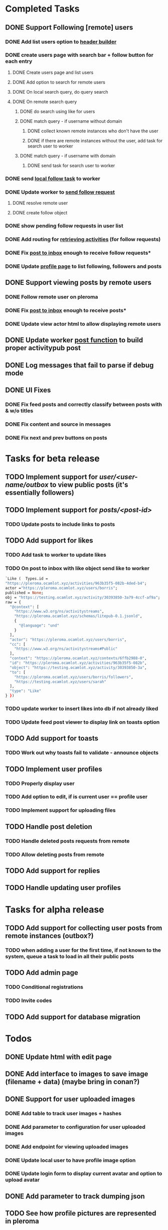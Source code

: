 #+PROPERTY: Effort_ALL 0:30 1:00 2:00 3:00 4:00 5:00 6:00 7:00
#+COLUMNS: %40ITEM(Task) %17Effort(Estimated Effort){:} %CLOCKSUM
* Completed Tasks
** DONE Support Following [remote] users
CLOSED: [2022-09-23 Fri 16:19]
*** DONE Add list users option to [[file:lib/server/navigation.ml::let build_navigation_bar req =][header builder]]
CLOSED: [2022-09-21 Wed 06:49]
*** DONE create users page with search bar + follow button for each entry 
CLOSED: [2022-09-23 Fri 09:26]
**** DONE Create users page and list users
CLOSED: [2022-09-22 Thu 11:58]
**** DONE Add option to search for remote users
CLOSED: [2022-09-22 Thu 11:58]
**** DONE On local search query, do query search
CLOSED: [2022-09-22 Thu 12:12]
**** DONE On remote search query
CLOSED: [2022-09-23 Fri 09:26]
***** DONE do search using like for users
CLOSED: [2022-09-23 Fri 09:24]
***** DONE match query - if username without domain
CLOSED: [2022-09-23 Fri 09:26]
****** DONE collect known remote instances who don't have the user
CLOSED: [2022-09-23 Fri 09:25]
****** DONE if there are remote instances without the user, add task for search user to worker
CLOSED: [2022-09-23 Fri 09:26]
***** DONE match query - if username with domain 
CLOSED: [2022-09-23 Fri 09:26]
****** DONE send task for search user to worker
CLOSED: [2022-09-23 Fri 09:26]
*** DONE send [[file:lib/server/worker.ml::type task =][local follow task]] to worker
CLOSED: [2022-09-23 Fri 10:18]
*** DONE Update worker to [[file:lib/server/worker.ml][send follow request]]
CLOSED: [2022-09-23 Fri 14:43]
**** DONE resolve remote user
CLOSED: [2022-09-23 Fri 14:42]
**** DONE create follow object
CLOSED: [2022-09-23 Fri 14:43]
*** DONE show pending follow requests in user list
CLOSED: [2022-09-23 Fri 14:57]
*** DONE Add routing for [[file:lib/server/server.ml::Activity.route config; *][retrieving activities]] (for follow requests)
CLOSED: [2022-09-23 Fri 16:19]
*** DONE Fix [[file:lib/server/actor.ml::Dream.post ":username/inbox" (handle_inbox_post config); *][post to inbox]] enough to receive follow requests*
CLOSED: [2022-09-23 Fri 16:19]
*** DONE Update [[file:lib/server/actor.ml::let handle_actor_get_html _config req =][profile page]] to list following, followers and posts
CLOSED: [2022-09-23 Fri 16:19]
** DONE Support viewing posts by remote users
CLOSED: [2022-09-24 Sat 09:13]
*** DONE Follow remote user on pleroma
CLOSED: [2022-09-23 Fri 16:20]
*** DONE Fix [[file:lib/server/actor.ml::Dream.post ":username/inbox" (handle_inbox_post config); *][post to inbox]] enough to receive posts*
CLOSED: [2022-09-24 Sat 09:13]
*** DONE Update view actor html to allow displaying remote users
CLOSED: [2022-09-24 Sat 09:13]
** DONE Update worker [[file:lib/server/worker.ml::""][post function]] to build proper activitypub post
CLOSED: [2022-09-24 Sat 10:59]
** DONE Log messages that fail to parse if debug mode
CLOSED: [2022-09-24 Sat 12:59]
** DONE UI Fixes
CLOSED: [2022-09-25 Sun 03:31]
*** DONE Fix feed posts and correctly classify between posts with & w/o titles
CLOSED: [2022-09-25 Sun 02:18]
*** DONE Fix content and source in messages
CLOSED: [2022-09-25 Sun 02:19]
*** DONE Fix next and prev buttons on posts
CLOSED: [2022-09-25 Sun 03:31]
* Tasks for beta release
** TODO Implement support for //user/<user-name/outbox// to view public posts (it's essentially followers)
:PROPERTIES:
:Effort:   0:10
:END:
** TODO Implement support for //posts/<post-id>//
:PROPERTIES:
:Effort:   2:00
:END:
*** TODO Update posts to include links to posts
** TODO Add support for likes
:PROPERTIES:
:Effort:   2:00
:END:
*** TODO Add task to worker to update likes 
*** TODO On post to inbox with like object send like to worker
#+begin_src ocaml
`Like (  Types.id =
"https://pleroma.ocamlot.xyz/activities/963b35f5-082b-4ded-b4";
actor ="https://pleroma.ocamlot.xyz/users/borris";
published = None;
obj = "https://testing.ocamlot.xyz/activity/30393850-3a79-4ccf-af9a";
raw = {
  "@context": [
    "https://www.w3.org/ns/activitystreams",
    "https://pleroma.ocamlot.xyz/schemas/litepub-0.1.jsonld",
    {
      "@language": "und"
    }
  ],
  "actor": "https://pleroma.ocamlot.xyz/users/borris",
  "cc": [
    "https://www.w3.org/ns/activitystreams#Public"
  ],
  "context": "https://pleroma.ocamlot.xyz/contexts/6ffb2988-0",
  "id": "https://pleroma.ocamlot.xyz/activities/963b35f5-082b",
  "object": "https://testing.ocamlot.xyz/activity/30393850-3a",
  "to": [
    "https://pleroma.ocamlot.xyz/users/borris/followers",
    "https://testing.ocamlot.xyz/users/sarah"
  ],
  "type": "Like"
} })

#+end_src
*** TODO update worker to insert likes into db if not already liked
*** TODO Update feed post viewer to display link on toasts option
** TODO Add support for toasts
:PROPERTIES:
:Effort:   2:00
:END:
*** TODO Work out why toasts fail to validate - announce objects
** TODO Implement user profiles
*** TODO Properly display user
*** TODO Add option to edit, if is current user == profile user
*** TODO Implement support for uploading files
** TODO Handle post deletion
*** TODO Handle deleted posts requests from remote 
*** TODO Allow deleting posts from remote
** TODO Add support for replies
** TODO Handle updating user profiles
* Tasks for alpha release
** TODO Add support for collecting user posts from remote instances (outbox?)
*** TODO when adding a user for the first time, if not known to the system, queue a task to load in all their public posts 
** TODO Add admin page
*** TODO Conditional registrations
*** TODO Invite codes
** TODO Add support for database migration
* Todos
** DONE Update html with edit page
CLOSED: [2023-01-23 Mon 09:32]
** DONE Add interface to images to save image (filename + data) (maybe bring in conan?)
CLOSED: [2023-01-27 Fri 14:51]
** DONE Support for user uploaded images
CLOSED: [2023-01-27 Fri 14:51]
*** DONE Add table to track user images + hashes
CLOSED: [2023-01-23 Mon 10:39]
*** DONE Add parameter to configuration for user uploaded images 
CLOSED: [2023-01-23 Mon 11:23]
*** DONE Add endpoint for viewing uploaded images
CLOSED: [2023-01-23 Mon 11:28]
*** DONE Update local user to have profile image option
CLOSED: [2023-01-23 Mon 11:42]
*** DONE Update login form to display current avatar and option to upload avatar
CLOSED: [2023-01-24 Tue 06:45]
** DONE Add parameter to track dumping json 
CLOSED: [2023-01-27 Fri 15:20]
** TODO See how profile pictures are represented in pleroma
** TODO Add support for remote users profile pictures
** TODO On receiving like json request on user-inbox post, create new like for post
*** TODO Add like task to worker
